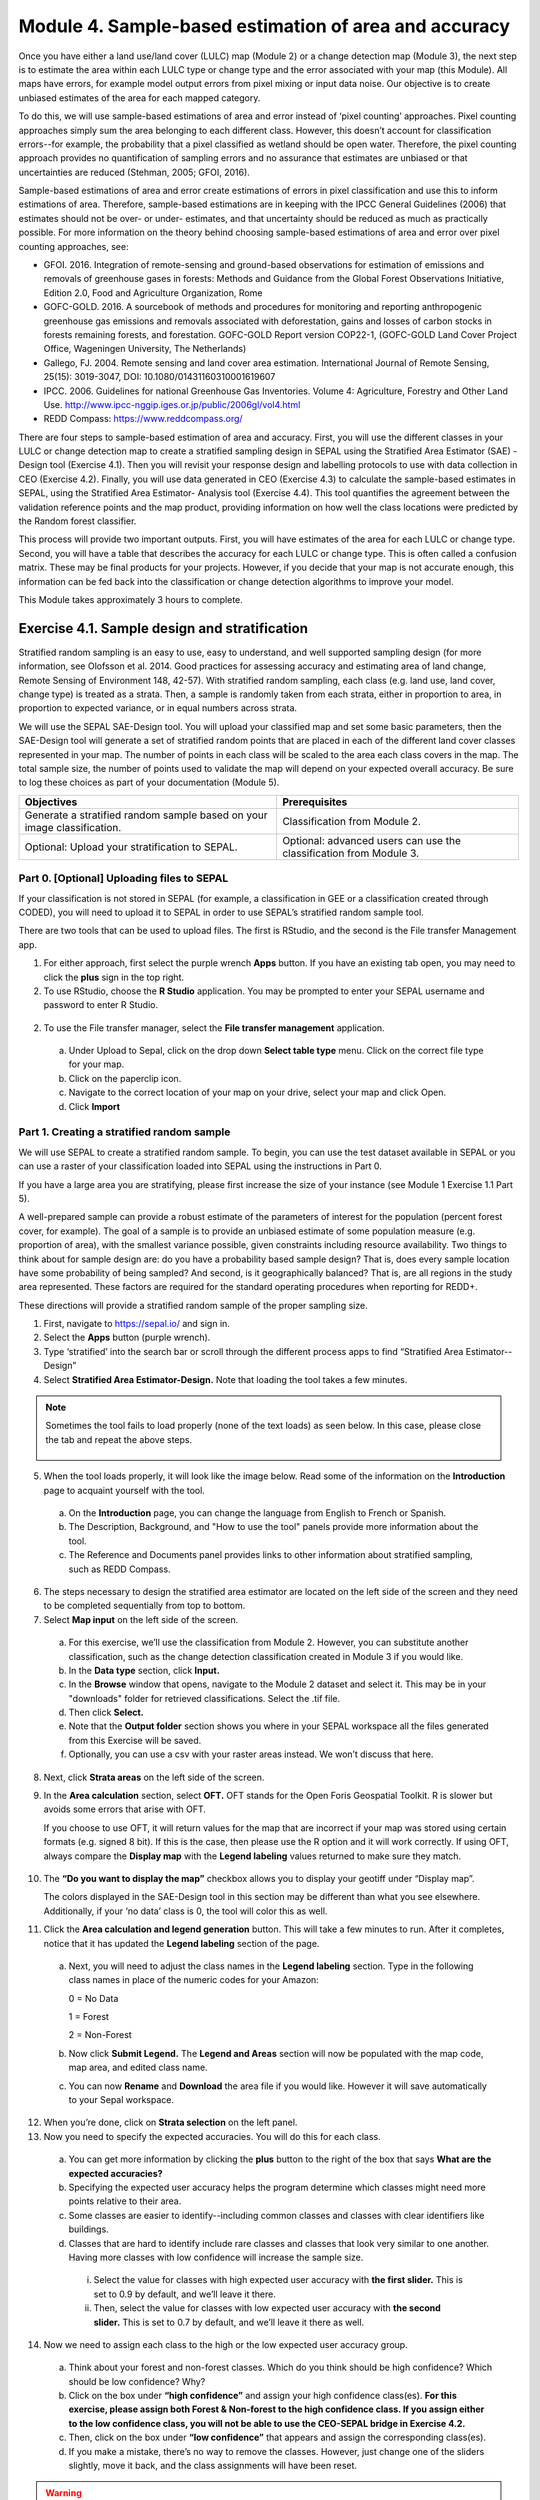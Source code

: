 =======================================================
Module 4. Sample-based estimation of area and accuracy
=======================================================

Once you have either a land use/land cover (LULC) map (Module 2) or a change detection map (Module 3), the next step is to estimate the area within each LULC type or change type and the error associated with your map (this Module). All maps have errors, for example model output errors from pixel mixing or input data noise. Our objective is to create unbiased estimates of the area for each mapped category.

To do this, we will use sample-based estimations of area and error instead of ‘pixel counting’ approaches. Pixel counting approaches simply sum the area belonging to each different class. However, this doesn’t account for classification errors--for example, the probability that a pixel classified as wetland should be open water. Therefore, the pixel counting approach provides no quantification of sampling errors and no assurance that estimates are unbiased or that uncertainties are reduced (Stehman, 2005; GFOI, 2016).

Sample-based estimations of area and error create estimations of errors in pixel classification and use this to inform estimations of area. Therefore, sample-based estimations are in keeping with the IPCC General Guidelines (2006) that estimates should not be over- or under- estimates, and that uncertainty should be reduced as much as practically possible. For more information on the theory behind choosing sample-based estimations of area and error over pixel counting approaches, see:

* GFOI. 2016. Integration of remote-sensing and ground-based observations for estimation of emissions and removals of greenhouse gases in forests: Methods and Guidance from the Global Forest Observations Initiative, Edition 2.0, Food and Agriculture Organization, Rome
* GOFC-GOLD. 2016. A sourcebook of methods and procedures for monitoring and reporting anthropogenic greenhouse gas emissions and removals associated with deforestation, gains and losses of carbon stocks in forests remaining forests, and forestation. GOFC-GOLD Report version COP22-1, (GOFC-GOLD Land Cover Project Office, Wageningen University, The Netherlands)
* Gallego, FJ. 2004. Remote sensing and land cover area estimation. International Journal of Remote Sensing, 25(15): 3019-3047, DOI: 10.1080/01431160310001619607
* IPCC. 2006. Guidelines for national Greenhouse Gas Inventories. Volume 4: Agriculture, Forestry and Other Land Use. http://www.ipcc-nggip.iges.or.jp/public/2006gl/vol4.html
* REDD Compass: https://www.reddcompass.org/

There are four steps to sample-based estimation of area and accuracy. First, you will use the different classes in your LULC or change detection map to create a stratified sampling design in SEPAL using the Stratified Area Estimator (SAE) - Design tool (Exercise 4.1). Then you will revisit your response design and labelling protocols to use with data collection in CEO (Exercise 4.2). Finally, you will use data generated in CEO (Exercise 4.3) to calculate the sample-based estimates in SEPAL, using the Stratified Area Estimator- Analysis tool (Exercise 4.4). This tool quantifies the agreement between the validation reference points and the map product, providing information on how well the class locations were predicted by the Random forest classifier.

This process will provide two important outputs. First, you will have estimates of the area for each LULC or change type. Second, you will have a table that describes the accuracy for each LULC or change type. This is often called a confusion matrix. These may be final products for your projects. However, if you decide that your map is not accurate enough, this information can be fed back into the classification or change detection algorithms to improve your model.

This Module takes approximately 3 hours to complete.

-----------------------------------------------
Exercise 4.1. Sample design and stratification
-----------------------------------------------

Stratified random sampling is an easy to use, easy to understand, and well supported sampling design (for more information, see Olofsson et al. 2014. Good practices for assessing accuracy and estimating area of land change, Remote Sensing of Environment 148, 42-57). With stratified random sampling, each class (e.g. land use, land cover, change type) is treated as a strata. Then, a sample is randomly taken from each strata, either in proportion to area, in proportion to expected variance, or in equal numbers across strata.

We will use the SEPAL SAE-Design tool. You will upload your classified map and set some basic parameters, then the SAE-Design tool will generate a set of stratified random points that are placed in each of the different land cover classes represented in your map. The number of points in each class will be scaled to the area each class covers in the map. The total sample size, the number of points used to validate the map will depend on your expected overall accuracy. Be sure to log these choices as part of your documentation (Module 5).

+-------------------------------------+-----------------------------------+
| Objectives                          | Prerequisites                     |
+=====================================+===================================+
| Generate a stratified random sample |                                   |
| based on your image classification. | Classification from Module 2.     |
+-------------------------------------+-----------------------------------+
| Optional: Upload your               | Optional: advanced users can use  |
| stratification to SEPAL.            | the classification from Module 3. |
+-------------------------------------+-----------------------------------+

Part 0. [Optional] Uploading files to SEPAL
--------------------------------------------

If your classification is not stored in SEPAL (for example, a classification in GEE or a classification created through CODED), you will need to upload it to SEPAL in order to use SEPAL’s stratified random sample tool.

There are two tools that can be used to upload files. The first is RStudio, and the second is the File transfer Management app.

1. For either approach, first select the purple wrench **Apps** button. If you have an existing tab open, you may need to click the **plus** sign in the top right.
2. To use RStudio, choose the **R Studio** application. You may be prompted to enter your SEPAL username and password to enter R Studio.

.. figure:: images/apps_rstudio.png
   :alt: The apps screen, with RStudio shown.
   :align: center



  a. This will open an instance of RStudio, an IDE for the R programming language.
  b. You should see a ‘Files’ tab in the lower right window.

     If not, you may need to adjust the window layout. To do this, move your mouse to the right-hand side of the window where a four-way arrow will appear. Click and drag your mouse to the left to reveal the right pane.

  c. Click the **Upload** button that is located in the lower right side of the R Studio interface (see below).

.. figure:: images/rstudio_interface.png
   :alt: The RStudio interface in SEPAL.
   :align: center



  d. In the **Upload Files** window, click **Choose File.**
  e. Navigate to the correct location on your drive, select your map and click Open.
  f. Once you’ve selected this file, click **OK** to complete the upload (see below).
  g. You will see your file appear in the list of files in the lower right-hand pane.
  h. You may now close the RStudio instance by clicking the tab’s **x.**

2. To use the File transfer manager, select the **File transfer management** application.

  a. Under Upload to Sepal, click on the drop down **Select table type** menu. Click on the correct file type for your map.
  b. Click on the paperclip icon.
  c. Navigate to the correct location of your map on your drive, select your map and click Open.
  d. Click **Import**


Part 1. Creating a stratified random sample
--------------------------------------------

We will use SEPAL to create a stratified random sample. To begin, you can use the test dataset available in SEPAL or you can use a raster of your classification loaded into SEPAL using the instructions in Part 0.

If you have a large area you are stratifying, please first increase the size of your instance (see Module 1 Exercise 1.1 Part 5).

A well-prepared sample can provide a robust estimate of the parameters of interest for the population (percent forest cover, for example). The goal of a sample is to provide an unbiased estimate of some population measure (e.g. proportion of area), with the smallest variance possible, given constraints including resource availability. Two things to think about for sample design are: do you have a probability based sample design? That is, does every sample location have some probability of being sampled? And second, is it geographically balanced? That is, are all regions in the study area represented. These factors are required for the standard operating procedures when reporting for REDD+.

These directions will provide a stratified random sample of the proper sampling size.

1. First, navigate to https://sepal.io/ and sign in.
2. Select the **Apps** button (purple wrench).
3. Type ‘stratified’ into the search bar or scroll through the different process apps to find “Stratified Area Estimator--Design”
4. Select **Stratified Area Estimator-Design.** Note that loading the tool takes a few minutes.

.. figure:: images/stratified_area_estimator_design.png
   :alt: Stratified Area Estimator-Design tool.
   :align: center



.. note::
   Sometimes the tool fails to load properly (none of the text loads) as seen below. In this case, please close the tab and repeat the above steps.

   .. figure:: images/fail_stratified_estimator_tool.png
      :alt: Failure of the stratified area estimator tool.
      :align: center



5. When the tool loads properly, it will look like the image below. Read some of the information on the **Introduction** page to acquaint yourself with the tool.

  a. On the **Introduction** page, you can change the language from English to French or Spanish.
  b. The Description, Background, and "How to use the tool" panels provide more information about the tool.
  c. The Reference and Documents panel provides links to other information about stratified sampling, such as REDD Compass.

.. figure:: images/stratified_estimator_interface.png
   :alt: The stratified estimator interface.
   :align: center



6. The steps necessary to design the stratified area estimator are located on the left side of the screen and they need to be completed sequentially from top to bottom.
7. Select **Map input** on the left side of the screen.

  a. For this exercise, we’ll use the classification from Module 2. However, you can substitute another classification, such as the change detection classification created in Module 3 if you would like.
  b. In the **Data type** section, click **Input.**
  c. In the **Browse** window that opens, navigate to the Module 2 dataset and select it. This may be in your "downloads" folder for retrieved classifications. Select the .tif file.
  d. Then click **Select.**
  e. Note that the **Output folder** section shows you where in your SEPAL workspace all the files generated from this Exercise will be saved.
  f. Optionally, you can use a csv with your raster areas instead. We won’t discuss that here.

8. Next, click **Strata areas** on the left side of the screen.
9. In the **Area calculation** section, select **OFT.** OFT stands for the Open Foris Geospatial Toolkit. R is slower but avoids some errors that arise with OFT.

   If you choose to use OFT, it will return values for the map that are incorrect if your map was stored using certain formats (e.g. signed 8 bit). If this is the case, then please use the R option and it will work correctly. If using OFT, always compare the **Display map** with the **Legend labeling** values returned to make sure they match.

.. figure:: images/stratified_estimator_map_legend.png
   :alt: Stratified estimator tool showing the display map and legend and areas filled out.
   :align: center



10. The **“Do you want to display the map”** checkbox allows you to display your geotiff under “Display map”.

    The colors displayed in the SAE-Design tool in this section may be different than what you see elsewhere. Additionally, if your ‘no data’ class is 0, the tool will color this as well.

11. Click the **Area calculation and legend generation** button. This will take a few minutes to run. After it completes, notice that it has updated the **Legend labeling** section of the page.

  a. Next, you will need to adjust the class names in the **Legend labeling** section. Type in the following class names in place of the numeric codes for your Amazon:

     0 = No Data

     1 = Forest

     2 = Non-Forest

  b. Now click **Submit Legend.** The **Legend and Areas** section will now be populated with the map code, map area, and edited class name.
  c. You can now **Rename** and **Download** the area file if you would like. However it will save automatically to your Sepal workspace.

12. When you’re done, click on **Strata selection** on the left panel.
13. Now you need to specify the expected accuracies. You will do this for each class.

  a. You can get more information by clicking the **plus** button to the right of the box that says **What are the expected accuracies?**
  b. Specifying the expected user accuracy helps the program determine which classes might need more points relative to their area.
  c. Some classes are easier to identify--including common classes and classes with clear identifiers like buildings.
  d. Classes that are hard to identify include rare classes and classes that look very similar to one another. Having more classes with low confidence will increase the sample size.

    i. Select the value for classes with high expected user accuracy with **the first slider.** This is set to 0.9 by default, and we’ll leave it there.
    ii. Then, select the value for classes with low expected user accuracy with **the second slider.** This is set to 0.7 by default, and we’ll leave it there as well.

14. Now we need to assign each class to the high or the low expected user accuracy group.

  a. Think about your forest and non-forest classes. Which do you think should be high confidence? Which should be low confidence? Why?
  b. Click on the box under **“high confidence”** and assign your high confidence class(es). **For this exercise, please assign both Forest & Non-forest to the high confidence class. If you assign either to the low confidence class, you will not be able to use the CEO-SEPAL bridge in Exercise 4.2.**
  c. Then, click on the box under **“low confidence”** that appears and assign the corresponding class(es).
  d. If you make a mistake, there’s no way to remove the classes. However, just change one of the sliders slightly, move it back, and the class assignments will have been reset.

.. warning::
   DO NOT assign your No Data class to either high or low confidence.

.. figure:: images/high_low_expected_user_accuracy.png
   :alt: High and low expected user accuracy.
   :align: center



15. When you’re satisfied, click on **Sampling Size** on the left panel.

  a. Now we will calculate the required sample size for each strata.
  b. You can click on the “+” button to get more information.
  c. First we need to set the **standard error of the expected overall accuracy.** It is 0.01 by default, however for this exercise we will set it to 0.05.

    i. This value affects the number of samples placed in each map class. The lower the value, the more points there are in the sample design. Test this by changing the error from 0.05 to 0.01, and then change it back to point 0.05.
    ii. Note that you can adjust this incrementally with the up/down arrows on the right side of the parameter.

  d. Then determine the **minimum sample size per strata.** By default it is 100. For the purposes of this test we will set it to 20, **but in practice this should be higher.**
  e. You can also check the “Do you want to modify the sampling size” box.
  f. If you would like, you can edit the name of the file & download a csv with the sample design. The file contains the table shown above with some additional calculations. However, SEPAL will automatically save this file.

.. figure:: images/stratified_estimator_sampling.png
   :alt: The stratified estimator sampling size and distribution of samples screen.
   :align: center



16. When you’re ready, click on **Sample allocation** to the left.

  a. The final step will select the random points to sample.
  b. Select **Generate sampling points** and wait until the progress bar in the bottom right finishes. Depending on your map, this may take multiple minutes. A map will pop up showing the sample points. You can pan around or zoom in/out within the sample points map.

    i. The resulting **distribution of samples** should look similar to the below image. These values will vary depending on your map and the standard error of expected overall accuracy you set.
    ii. Sometimes this step fails, no download button will appear, and you will need to refresh the page and restart the process.

.. figure:: images/stratified_estimator_map.png
   :alt: The stratified estimator tool's sample allocation screen.
   :align: center



17. Now fill out the four fields to the right.

  a. You can add additional data by specifying which country the map is in. Here, Leave the **Choose your country name…** section blank.
  b. Specify the **number of operators,** or people who will be doing the classification. Here, leave it set to 1. For CEO, this might be the number of users you think your project will have.
  c. The **size of the interpretation box** depends on your data and corresponds to CEO’s sample plot. This value should be set to the spatial resolution of the imagery you classified (Landsat= 30 meters). Here, leave it at 30 m.

   When should you use CEO, and when should you use the CEO-SEPAL bridge? In general, **the CEO-SEPAL bridge should only be used for fairly simple use cases.** More specifically, CEO-SEPAL is a great option when you have only high-confidence categories, have a relatively small number of points, when you will collect the data yourself, and when the built in questions about your data points suffice. For other situations, you will want to create a CEO project. Creating a CEO project through the collect.earth website is a better option when you have low-confidence categories, a larger number of points in your sample, when you want to use specific validation imagery, when multiple people will collect data and you need to track who is collecting data, and when you need more complex or custom questions about your data points.

.. CEO-SEPAL does not ask about low confidence categories--this is a problem for creating an error matrix if you have low-confidence categories. I think this was fixed

18. If you would like to create a project via CEO, click on **Download as tabular data (.csv)** and follow the steps in Part 2 below. After following the directions in Part 2, you will proceed to Exercise 4.2. We highly recommend using this approach, and we will demonstrate it in this manual.
19. To create a project via the CEO-SEPAL bridge, click on **Create CEO project.**

  a. This will create a CEO project via the CEO-SEPAL bridge.
  b. This process will take a few minutes and you should see text and completion bars in the lower right as calculations happen.
  c. Copy-paste the link into your browser window when it appears.
  d. **Be sure to save this link somewhere so you can reference it later.**

.. note::
   You MUST be logged out of CEO for this pathway to work.

.. figure:: images/ceo_project_sepal.png
   :alt: Creating a CEO project through SEPAL.
   :align: center



20. When the project has been created, you can skip down to Exercise 4.2.
21. You can download a .shp file to examine your points in QGIS, ArcGIS, or another GIS program. You can also create a CEO project using a .shp file, however that is outside of the scope of this manual. Directions can be found in the Institutional manual found here: https://collect.earth/support.


You can view a demonstration of creating this stratification on `YouTube <https://www.youtube.com/watch?v=mbskeQNjj7A>`_.

.. raw:: html

   <iframe width="600" height="280" src="https://www.youtube.com/embed/mbskeQNjj7A" title="YouTube video player" frameborder="0" allow="accelerometer; autoplay; clipboard-write; encrypted-media; gyroscope; picture-in-picture" allowfullscreen></iframe>


Part 2. Creating a CEO project via CSV
----------------------------------------

For projects with large sample sizes, where you want to have multiple people collecting validation data, or where you want to use specific validation imagery, you will want to create a project through CEO rather than through the CEO-SEPAL bridge. Note that the TOTAL number of plots you want to sample using a .csv must be 50,000 or less. If you have more plots, break it into multiple projects.

1. Make sure you have downloaded the .csv of your stratified random sample plots (Part 1).
2. Open your downloaded .csv file in Excel or the spreadsheet program of your choice.
3. First, make sure that your data doesn’t contain a strata of ‘no data’. This can occur if your classification isn’t a perfect rectangle, as seen in this example of Nepal (the red circles are samples that the tool created in the ‘no data’ area). **If you have ‘no data’ rows, return to the SEPAL stratified estimator, and be sure to not include your no data class in the strata selection step.**

.. figure:: images/example_data_sepal_classification.png
   :alt: Example data from the SEPAL classification.
   :align: center



4. Right now, your stratification is grouped by land cover type (**map_class** column). To reduce the human tendency to use the order of the plots to help identify them (i.e. knowing the first 100 plots were classified forest, so being more likely to verify them as forest instead of determining if that is correct) we suggest first randomizing the order of the rows. This is optional.

   To do this, click the **Sort & Filter** button in Excel

.. figure:: images/sort_filter_excel.png
   :alt: Using the Sort and Filter features in Excel.
   :align: center



5. Next, Sort on the ‘id’ field by value, either smallest to largest or largest to smallest.

.. figure:: images/custom_filter_excel.png
   :alt: A custom sort in Excel.
   :width: 450
   :align: center



6. Now we need to add the correct columns for CEO. Remember that Latitude is the Y axis and longitude is the X axis. For CEO, the first three columns must be in the following order: longitude, latitude, plotid. The spelling and order matter. If they are wrong CEO will not work correctly.

  a. Rename ‘id’ to PLOTID. You can also add a new PLOTID field by creating a new column labeled PLOTID, and fill it with values 1-(number of rows).
  b. Rename the ‘XCoordinate’ column to ‘LONG’ or ‘LONGITUDE’.
  c. Rename the ‘YCoordinate’ column to ‘LAT’ or ‘LATITUDE’.
  d. Reorder the columns in Excel so that LAT, LONG, PLOTID are the first three columns, in that order.

7. Save your updated .csv, making sure you save it as a .csv and not as an .xlsx file.

   You can view an example of preparing the .csv for CEO on `You Tube <https://www.youtube.com/watch?v=6xBjc8wYSNw>`_.
8. Navigate to https://collect.earth.

  a. Creating a project in CEO requires you to be the administrator of an institution.
  b. Login to your CEO account. If you’re already the administrator of an institution, navigate to your institution’s landing page by typing in the institution’s name and then clicking on the Visit button.
  c. If you’re not an admin, go ahead and create a new institution.
  d. Click on create new institution from the homepage, then fill out the form & click create institution.

9. When you’re on the institution’s page, click on the “Create New Project” button.
10. This will go to the Create Project interface. We’ll now talk about what each of the sections in the wizard does. For more information, please see the Institutional Manual available on the CEO Support page https://collect.earth/support.

  a. **TEMPLATE:** This section is used to copy all the information—including project info, area, and sampling design—from an existing published project to a new project.

    i. This is useful if you have an existing project you want to duplicate for another year or location, or if you’re iterating through project design. You can use a published or closed project from your institution or another institutions’ public project.
    ii. The project id is found in the URL when you’re on the data collection page for the project.

  b. Enter the project’s **Name** and **Description.**

    i. The **Name** should be short and will be displayed on the Home page as well as the project’s Data Collection page.
    ii. You should keep the **Description** short but informative.
    iii. The **Privacy Level** radio button changes who can view your project, contribute to data collection, and whether admins from your institution or others creating new projects can use your project as a template.
    iv. Click on any **Project Options** you would like.

  c. **Imagery Selection** allows you to select any of the public or your institutional imagery. The default public imagery includes MapBox and Planet NICFI data.

  d. **AOI:** Under **Plot design**, The project area of interest (AOI) determines where sample plots will be drawn from for your project. This is the first step in specifying a sampling design for your project. There are two main approaches for specifying an AOI and sampling design.

    i. First, using CEO’s built in system.
    ii. Second, creating a sample in another program and importing it into CEO. **This is what we have done.**

  e. **Sample Plot Design:** Here, click the radio button next to .csv.

    i. Click on **Upload,** and upload the .csv of your stratified random sample. Note that the number of plots you want to sample must be 5000 or less.
    ii. Select if you would like round or square plots, and specify the size. For example, you might specify square plots of 30m width in order to match Landsat grid size.

  f. **Sample Point Design:** Under the Sample Design header is really determining the sample point design within each sample plot.

    i. You can choose Random or Gridded, and how many samples per plot or the sample resolution respectively. You can also choose to have one central point.
    ii. Using *CEO's built in system*, the maximum number of sample points per plot is 200. The maximum total number of sample points for the project across all plots is 50,000.

  g. **Survey Design:** This is where you design the questions that your data collectors/photo interpreters will answer for each of your survey plots. Each question creates a column of data. This raw data facilitates calculating key metrics and indicators and contributes to fulfilling your project goals.

    i. **Survey Cards** are the basic unit of organization. Each survey card creates a page of questions on the Data Collection interface. You can preview your survey questions in the right hand pane.
    ii. The basic workflow is: Create new top-level question (new survey card) THEN populate answers THEN create any child questions & answers THEN move to next top-level question (new survey card) & repeat until all questions have been asked.
    iii. You can ask multiple types of questions (including the button—text questions from the Simple interface). You can also add survey rules in the Survey Rules Design panel.
    iv. Broadly, there are four question types and three data types. They are combined into 10 different component types.
    v. The four question types are:

      * Button: This creates clickable buttons, allowing users to select one out of many answers for each sample point.
      * Input: Allows users to enter answers in the box provided. The answer text provided by the project creator becomes the default answer.
      * Radiobutton: This creates radiobuttons, allowing users to select one out of many answers for each sample point.
      * Dropdown: Allows users to select from a list of answers.

    vi. The three data types allowed are:

      * Boolean: Use this when you have two options for a question (yes/no).
      * Text: Use this when you have multiple options which are text strings. They may include letters, numbers, or symbols.
      * Number: Use this when you have multiple options that are numbers, which do not contain letters or symbols.

    vii. First, type in your question in the New question box, such as “Is this forest or non-forest?"
    viii. Then click add survey question.
    ix. A new survey card (Survey Card Number 1) will pop up with your question in it.
    x. You can now add answers.
    xi. Create one answer for each of your land use types. Here we will use 1 and 2 to match our “Forest” and “Non-forest” in our classification. Be sure to include all your land use types.
    xii. Note that the Stratified Area Estimator--Analysis only accepts numeric values for the land use types. If you would like to use human-readable text values (e.g. Forest instead of 1), **you MUST follow the directions in Exercise 4.3 Part 2.**
    xiii. You can add additional survey questions if you’d like to experiment. An example of two survey cards is shown below.

.. figure:: images/example_survey_card.png
   :alt: An example survey card setup
   :width: 450
   :align: center



11. When you’re done, click Create Project.

  a. If you’re successful, you’ll see the review project pane.
  b. The Project AOI will now show the location of a subset of your plots (a maximum number can be displayed).

12. Not shown are the Plot Review and Sample Design, which show a summary of the choices you made or the .csv and .shp files you uploaded. Survey Review shows all the Survey Cards you created, along with the corresponding Component Type, Rules, and Answers.
13. At this point, your project has been created, but it hasn’t been published so that other users can see it.

    There is also review project functionality. As an administrator, you review your unpublished project and make suggestions to the questions etc. before it is published for data collection.

14. You can either click [Publish Project] or [Configure Geo-Dash]. The option to Configure Geo-Dash will be available after you publish your project, as well.

  a. For now, let’s click on Configure Geo-Dash.
  b. A new window or tab will open and you’ll now see the blank Geo-Dash configuration page.
  c. Geo-Dash is a dashboard that opens in a second window when users begin to analyze sample plots. Geo-Dash provides users with additional information to help them interpret the imagery and better classify sample points and plots. The Geo-Dash tab can be customized to show information such as NDVI time series, forest degradation tools, additional imagery, and digital elevation data.
  d. If you click on Geo-Dash Help, You’ll access information about all of the Geo-Dash widgets. This information is also in the CEO user manual.
  e. Add any widgets that you would like for your project. For example, add a NDVI widget following these steps:

    i. Click on Add Widget, then select the Image Collection type.
    ii. Select your basemap imagery.
    iii. Now you’ll see the data dropdown menu. Select NDVI in this menu.
    iv. Now you’ll see the Title--give your widget a title that describes the data.
    v. Select the date range using the calendar widgets or by typing it in. Be sure to include 2015-2020.
    vi. When you’re done, click Create.

  f. You can now move the widget by clicking and dragging from the center and resize it by clicking and dragging the lower right-hand corner.
  g. When you’re done adding widgets, close the Geo-Dash window.

15. On the project review page, click publish project.

  a. Collect earth will ask you to confirm, click OK.
  b. You can now visit your project from your institution’s page and start collecting data!

More detailed instructions, including descriptions of many useful options, can be found in the manuals for CEO: https://collect.earth/support.

You can view a demonstration of creating a CEO project using a .csv on `YouTube <https://www.youtube.com/watch?v=j8eTVqkEcDI>`_.

.. raw:: html

   <iframe width="600" height="280" src="https://www.youtube.com/embed/j8eTVqkEcDI" title="YouTube video player" frameborder="0" allow="accelerometer; autoplay; clipboard-write; encrypted-media; gyroscope; picture-in-picture" allowfullscreen></iframe>

**Congratulations! You have created a stratified random sampling design for your map and a project (CEO or CEO-SEPAL) to collect reference data.**

----------------------------------------------------------------------
Exercise 4.2. Data collection with data quality management approaches
----------------------------------------------------------------------

Once you have created a stratified random sample, you will use CEO (or optionally the CEO-SEPAL tool) to visually interpret the land cover at the sample locations using a suitable source of reference data, often remote sensing data. These visual interpretations will then inform the area and error estimation (Exercise 4.3). However, to ensure accurate human interpretation of land cover, you will need to adopt data quality management approaches. Thus in this exercise, you will check your classification design (Part 1), plan your data collection (Part 2), collect your data (Part 3) and set up quality management (Parts 4 & 5).

The reason for this focus on data quality is simple: area and error estimates are based on the human interpreter’s labelling of the sample; therefore, it is important that the labels are correct. Some recommend that three interpreters examine each unit independently, while other projects just have a subsample of the data points cross checked by another interpreter. In parts 4 & 5, you will consider this and design a quality assurance plan that meets the needs and budgets of your specific mapping projects and management needs.

Much of this information is based on Standard Operating Procedures developed by Till Neeff at FAO for global application. Working these exercises will help you abide by these guidelines and meet these standards of quality for the data collected.

+---------------------------------------+-------------------------------------+
| Objectives                            | Prerequisites                       |
+=======================================+=====================================+
| Understand how to set up a successful | Stratified random sample based on   |
| verification project.                 | your image classification from      |
|                                       | Exercise 4.1.                       |
+---------------------------------------+-------------------------------------+
| Collect land cover verification data  | CEO-SEPAL project initiated         |
| about each of your sample points.     | in Exercise 4.1.                    |
+---------------------------------------+-------------------------------------+
| Create quality management protocols   |                                     |
| for your verification project.        |                                     |
+---------------------------------------+-------------------------------------+


Part 1. Specify a classification scheme
----------------------------------------

“Classification scheme” is the name used to describe the land cover / land use classes adopted. It should cover all the possible classes that occur in interest. Just as when you are creating training data for your classification, you will need to have a response design with consistent labelling protocols when collecting data for your area and error estimates.

If you have already created a response design in Module 2, you should use that.

If you have not created a response design for the classification you are now evaluating, please refer to Exercise 2.1 to create a classification scheme. Note that if your classification was trained using training points that differ substantially from your classification scheme, you may need to collect new training data and re-run your classification.

As a reminder, our classification used to classify our Forest/Non-forest land cover map was as follows:

.. figure:: images/classification_scheme.png
   :alt: The classification tree.
   :width: 450
   :align: center



We defined Forest as an area with over 70% tree cover. We defined Non-forest as areas with less than 70% tree cover. This captured land covers including urban areas, water, and agricultural fields.

Part 2. Planning data collection
---------------------------------

Now that we have the framework for the procedure for data collection with quality in mind we can work through what it would be like setting up the process for a team. Data collection efforts require planning, particularly for large efforts with many interpreters involved. We will discuss these planning aspects here.

In this part, you will assume the role of a coordinator and an interpreter for a small team working to validate the land cover classification from Module 2. A coordinator is responsible for organizing the team and tracking compliance information. An interpreter is responsible for collecting data.

**Identify the reference data sources.**

Ideally, you would have plots revisited in the field. However, this is rarely attainable given limited resources. An alternative is to collect reference observations through careful examination of the sample units using high resolution satellite data, or moderate resolution if high resolution is not available. The more data you have at your disposal the better.

If you have no additional data, you can use remote sensing data, such as Landsat data, for collecting reference observations, as long as the process to collect the reference data is more accurate than the process used to create the map being evaluated. Careful manual examination can be regarded as being a more accurate process than automated classification.

Consider what additional data you might be able to include in your verification. Do you have access to satellite data at a finer resolution than Landsat? Could you incorporate additional datasets such as stump data or on the ground verifications? You might try searching databases, such as https://developers.google.com/earth-engine/datasets/.

In CEO, these are the additional data sources that you have added to your CEO project. The CEO-SEPAL bridge uses only the default imagery, which is currently Mapbox Satellite.

Compile a list of your data sources and review it with your interpreters. Recording this information is important for documentation (see Module 5).

.. figure:: images/data_source_recording.png
   :alt: A data source recording document.
   :align: center



**Determine level of effort.**

1. Estimate the necessary level of effort for the data collection using the following formula:

   Minutes to interpret 1 sample unit * number of sample units = required level of effort for data collection

2. If information is available from previous inventories, use that experience to set the value on the time required for assessing sample units from previous experience using the same response design. Otherwise, carry out a test.
3. For this exercise, consider how long it took you to create your training data in Module 2 and use the formula above to estimate how long it will take to classify all your samples.

**Identify data collection participants.**

1. As coordinator, you will identify the persons who may be involved in the data collection. You should set up minimum qualifications for participating in the data collection, such as familiarity with the landscape, previous experience, etc.

  a. What qualifications do you think are important?
  b. What qualifications are essential, and which would be nice to have?
  c. How can you build capacity within your organization for data collection?

2. As coordinator, you will record names and contact information of all the participants in the data collection and training.

  a. Here’s a template:

+------+-----------------------------------+------------------+--------------------------+
| Name | Contact                           | Institution      | Role for data collection |
+======+===================================+==================+==========================+
| Name | Email address and/or phone number | Institution name | Coordinator              |
+------+-----------------------------------+------------------+--------------------------+
| Name | Email address and/or phone number | Institution name | Trainer                  |
+------+-----------------------------------+------------------+--------------------------+
| Name | Email address and/or phone number | Institution name | Sample interpretation    |
+------+-----------------------------------+------------------+--------------------------+
| Name | Email address and/or phone number | Institution name | Sample interpretation    |
+------+-----------------------------------+------------------+--------------------------+
| Name | Email address and/or phone number | Institution name | etc.                     |
+------+-----------------------------------+------------------+--------------------------+

  b. And a worked example:

+--------------+---------------------+---------------------------------+--------------------------+
| Name         | Contact             | Institution                     | Role for data collection |
+==============+=====================+=================================+==========================+
| Phạm Tuân    | example@example.org | Institute for Collecting Data   | Coordinator              |
+--------------+---------------------+---------------------------------+--------------------------+
| Sally Ride   | example@example.org | Training Specialists Institution| Trainer                  |
+--------------+---------------------+---------------------------------+--------------------------+
| Rodolfo Vela | example@example.org | Institute for Collecting Data   | Sample interpretation    |
+--------------+---------------------+---------------------------------+--------------------------+
| Yuri Gagarin | example@example.org | Institute for Collecting Data   | Sample interpretation    |
+--------------+---------------------+---------------------------------+--------------------------+


3. Based on this information, you will decide on the format and modality for the data collection and on a timeline.

  a. For example, the format of the data collection can be a mapathon set-up where a large group collects the data over a short amount of time or a smaller team that collects the data over long periods. The modality for the data collection concerns where the team collects the data, either in the same location or disparate locations eg. in a mapathon, the interpreters could be in the same room interpreting the data.
  b. If the data collection is set up in disparate locations, modes of communication should be specified to help improve the consistency in the data interpretation.
  c. Multiple re-measurements for all samples is another option.

4. The logistics manager (if different from the coordinator) will arrange logistics, including space for data collection, sufficient time for data collection, and salary arrangements.
5. With your fictional team (above) and your timeline laid out in the scenario, decide on the format and modality for the data collection and on a timeline.

  a. What other modalities of data collection can you think of?
  b. What are the pros and cons of these modalities?

**Organize training and calibration sessions.**

1. As a first step in the data collection, the coordinator and the trainer organize and prepare a training event for the interpreters who have confirmed their participation. The training should cover the following topics as a minimum:

  a. the response design and the interpretation key (detailing location specific examples from all the classes in the classification system with visualization from multiple data sources available),
  b. The software used for the data collection and how to ensure the data management and storage,
  c. The data sources available, and
  d. Quality management practices.

2. Knowing what you do now, consider a-d above and briefly fill in details for each topic in another document. Write this as if you were planning a training event before collecting verification data for your forest/non-forest classification. What other topics do you think should be in the training?

The trainer should then implement the training event following these basic principles:

1. Create an environment for active participation, where participants can share questions and opinions
2. encourage communication between the interpreters
3. record attendance of the interpreters, and
4. assess the capacity of the interpreters at the end of the training and record the results.
5. Thinking about the basic principles for a training (a-d above) briefly write out how you might achieve these goals.

   Following the training, the coordinator and the trainer should prepare a report summarizing:

  a. The training actions taken,
  b. The attendance (example below), and
  c. The results of the assessment of capacity.

This information should be documented as part of the decision making process for the verification (see Module 5).

+---------------+---------+---------+
| Name          | Day 1   | Day N   |
+===============+=========+=========+
| Interpreter 1 | present | present |
+---------------+---------+---------+
| Interpreter X | present | present |
+---------------+---------+---------+

**Distribute and assign sample units to interpreters.**

1. As coordinator, you will decide on a fraction of sample units to be assessed multiple times by all interpreters for cross-checking. Using approximately 2.5% of plots for cross checks is a good starting point. The samples that are duplicated should have a unique identification, and/or be recorded in some way.

   Note that we’ll discuss this aspect of quality management in Part 4, so don't worry about that at this time.

2. The coordinator should then allocate sample units to interpreters based on some system.

  a. Allocation modalities are the modalities by which sample units are allocated to each interpreter e.g. randomly, following experience in a specific area.
  b. What method might you prefer be used to allocate samples? Why?

3. The coordinator should use a standardized naming structure to distribute the samples to the interpreters.

  a. The coordinator should record the number of sample units, the interpreter assigned to assess those samples and the file location in a table like the one below.
  b. The naming structure can include metadata such as the date the samples are distributed, the name of the interpreter and the purpose of the data collection.
  c. Try preparing a document to distribute the sample units among interpreters like the table below:

+------------------------+------------------+--------------------------------------------+-----------------------------+
| Number of sample units | Interpreter name | File name                                  | File archive location       |
+========================+==================+============================================+=============================+
| X sample units         | Interpreter 1    | e.g. collection_data_date                  | Link to cloud storage or    |
|                        |                  | [year/month/day]                           | folder path to repository   |
|                        |                  | _versionnumber.csv                         |                             |
+------------------------+------------------+--------------------------------------------+-----------------------------+

In CEO, multiple interpreters can work on the same project at the same time. This makes it very easy to collect data collaboratively. When you later download the data, each interpreter's email address will be attached to the point they collected. If you use CEO-SEPAL, you cannot collect this information at the time of writing.

Part 3. Collecting data
------------------------

After training and sample allocation, it is time to collect data. This can occur in the CEO-SEPAL interface (for smaller projects) or via CEO for larger or multi-user projects. Here, we will demonstrate collecting data in CEO to ensure compliance with Standard Operating Procedures (SOP) and oversight requiring interpreter names be collected for the points they collect, however the directions are largely the same for the CEO-SEPAL bridge.  How to set up a CEO project is discussed in Exercise 4.1 Part 2. How to set up a CEO-SEPAL project is discussed at the end of Exercise 4.1 Part 1. More information can be found in the CEO manual located at https://collect.earth/support.

**Data collection by interpreters.**

In general, data collection should include the following steps:

1. When interpreting the samples, use an interpretation key as a guide for assessing different land use classes and transitions. When possible, consult other interpreters and the coordinator if there are any doubts about the image interpretation.
2. The coordinator collects the data from all interpreters at defined intervals (intervals can be defined by number of samples or by time intervals) to perform quality assurance procedures, including auxiliary data checks, cold checks and hot checks, as defined in the quality assurance section.
3. During the data collection, the coordinator organizes regular discussions and group assessment of samples with all the interpreters to ensure a mutual understanding of the interpretation techniques.
4. Take notes of challenges and limitations during the data collection as well as potential sources of bias during the data collection. If working as part of a team of collectors pass this information along to the coordinator.

**Data collection in CEO**

1. To collect data in CEO, navigate to the project you created in Exercise 4.1 Part 2. Your screen should look like this:

.. figure:: images/data_collection_CEO.png
   :alt: The data collection interface in CEO
   :align: center



2. Click **Go to first plot.** This will take you to your first plot.
3. Answer all of the questions for your first plot by clicking on the appropriate answers.

  a. If you created multiple questions, you can navigate between questions using the numbers above your question text.
  b. Scroll in and out with your mouse wheel (or press the +/- buttons) to view the landscape context and see your plots properly.
  c. Click on **Save** to save your answers and move on to the next plot.

.. figure:: images/data_collection_process.png
   :alt: The data collection process in CEO
   :align: center



4. Continue answering questions until you reach the last plot.
5. When you have finished answering all of the questions, navigate to your Institution’s page.
6. Your project name should now be green, indicating that all plots have been completed. If it is yellow, click on the project name and answer the remaining questions.

.. figure:: images/ceo_sepal_manual.png
   :alt: A partly completed project.
   :align: center



7. Click on the S next to the project.
8. This will download your project’s sample data. Save it to your hard drive.

You can view a demonstration of collecting data on CEO on `YouTube <https://www.youtube.com/watch?v=gMJP17Ue6lQ>`_.

.. raw:: html

   <iframe width="600" height="280" src="https://www.youtube.com/embed/gMJP17Ue6lQ" title="YouTube video player" frameborder="0" allow="accelerometer; autoplay; clipboard-write; encrypted-media; gyroscope; picture-in-picture" allowfullscreen></iframe>



**Data collection in CEO-SEPAL bridge**

1. For this example, navigate to the web address associated with your CEO-SEPAL bridge project. It should look something like this: https://collect.earth/collection?projectId=18301&tokenKey=b1216bbb-9395-41f8-bc02-f898c98465bf. You must be logged out of CEO for this link to work.
2. Click **Go to first plot**. This will take you to your first plot.
3. With the CEO-SEPAL bridge, there is only one question. It is “CLASS”, where you must assign the appropriate value to your point.

  a. The CEO-SEPAL bridge uses the names you typed in during the legend labelling stage of the Sample Design.
  b. Click on Save to save your answers and move on to the next plot.

4. Continue answering questions until you reach the last plot.

**Data assembly**

Data assembly is required ONLY when you have multiple data interpreters, each working on their own project. If you have used the CEO pathway above with multiple interpreters contributing to the same project, this step is not needed.

1. If you have multiple interpreters, after the data collection is completed the coordinator should create a consolidated database with all the collected sample data.

  a. The coordinator should check that all necessary metadata and sample information is archived and included in the final database.
  b. A description of the column names from the database should be archived with the database. A standardized naming structure is used for the compiled database and includes metadata in the folder and file name.

2. Each sample in the consolidated database notes the round of data collection. The database can be amended to include additional rounds of data collection. Multiple versions are recorded and explanations between versions are included in the documentation template.
3. In CEO, this is handled through the Institution’s Project interface.

**Congratulations, you have successfully completed the first steps to collecting data with quality management in mind. In the following parts we will discuss how to incorporate these quality practices in detail and techniques to control for potential errors.**

Part 4. Quality management and archiving - Quality Assurance
-------------------------------------------------------------

Quality assurance and control are fundamental in ensuring that your validation and resulting area estimates are as accurate as can be and are unbiased. This part will cover the steps of how to perform quality assurance.

For change detection maps, you will want to check for and exclude impossible transitions through logical checks. Make sure that the changes make sense. E.x. having a transition from Water <= 20% to Aquaculture may make sense, but a transition from Water <= 20% to Developed High Intensity would not.

Also be sure to document all impossible transitions. These should be included in your response design tree as well.

Conduct ongoing hot, cold and auxiliary data checks during data collection and conduct regular review meetings among all interpreters. We’ll go through each of these now.

* Auxiliary data checks: use an external data source, such as externally created maps, to compare to the sample unit classification. Discrepancies between the two datasets can be flagged for rechecking. Confirmed differences between the two datasets can be documented to showcase why sample-based area estimation may give different results than other data sources.

  * For example, the Copernicus Global Land Cover Layers: CGLS-LC100 collection 2, available via GEE, can be used as a comparison layer https://developers.google.com/earth-engine/datasets/catalog/COPERNICUS_Landcover_100m_Proba-V_Global.
  * Ask questions when comparing your map and auxiliary maps:

    * Where do you notice agreement between the two maps?
    * Where do you notice disagreement between the two maps?
    * What are some reasons you could attribute to the discrepancies between them?

* Cold checks: sample units that are randomly selected from the data produced by interpreters. The decisions made by the interpreters are reviewed by the coordinator or group of interpreters meeting together. If the error by the interpreter reflects a systematic error in their interpretation, it is discussed directly with the interpreter and the affected sample units are corrected.

  * Review the table below that was a result of a cold check you conducted on the plots analyzed by the interpreters.
  * Based on some of these answers, what can you conclude about the data?

    * What plots should likely be reviewed?
    * What other information could you gain from examining how the interpreters are performing?

* Cold checks can be created in CEO by creating multiple projects with the same sample plots. Multiple interpreters can each complete one of these projects, allowing for comparison.

+--------------+-----------------------+-----------------------+-----------------+
| Interpreter  | Plot 1 (Forest)       | Plot 2(Forest)        | Plot 3 (Water)  |
+==============+=======================+=======================+=================+
| Sally Ride   | Non Forest Vegetation | Non Forest Vegetation | Water           |
+--------------+-----------------------+-----------------------+-----------------+
| Rodolfo Vela | Forest                | Forest                | Built Up        |
+--------------+-----------------------+-----------------------+-----------------+
| Yuri Gagarin | Forest                | Forest                | Water           |
+--------------+-----------------------+-----------------------+-----------------+

* Hot checks: sample units that are flagged as low confidence. These marked sample units should be further reviewed by the coordinator or group of interpreters meeting together. Once reviewed, labels that are deemed to be incorrect on these sample units should be adjusted by the interpreter.

  * If you’re conducting this training with others, ask your colleagues about sample units that you’re unsure about.
  * Have your colleagues show you sample units that they are unsure about.
  * Discuss these sample units and make changes to the labels based on your discussion.

You must create a project using CEO to add additional questions about confidence level. If you create a project via the ceo-sepal interface, you will have only one question about land use/cover class.

Part 5. Quality management and archiving - Quality Control
-----------------------------------------------------------

Quality control refers to the quality of interpretation through cross-validation based on a set of samples that were assessed by two or more interpreters. See also the cold data check mentioned above. These checks can be conducted in CEO by creating multiple projects with the same sample plots. Multiple interpreters can each complete one of these projects, allowing for comparison.

1. Establish a reference interpretation for each of the cross-validation sample units.

  a. Choose a reference interpretation--this should be one of the interpreter’s class assignments.
  b. This reference interpretation will be the basis for establishing the performance of individual interpreters.

2. Calculate agreement for each interpreter based on the reference interpretation. For each pair of interpreters, create a confusion matrix and include it in your project documentation.

+------------------------+-------------------------+------------------------+------------------------+
|                        | Class 1 (reference)     | Class 2 (reference)    | Class k (reference)    |
+========================+=========================+========================+========================+
| Class 1 (interpreter)  | Counts of sample points |Counts of sample points |Counts of sample points |
+------------------------+-------------------------+------------------------+------------------------+
| Class 2 (interpreter)  | Counts of sample points |Counts of sample points |Counts of sample points |
+------------------------+-------------------------+------------------------+------------------------+
| Class k (interpreter)  | Counts of sample points |Counts of sample points |Counts of sample points |
+------------------------+-------------------------+------------------------+------------------------+

3. To work an example, pretend that you and another interpreter have both collected data on a set of sample units on this Amazon land cover classification. Here are the results:

+--------------+------------------------------+------------+
| Point number | Interpreter 1 (Interpreter)  | Reference  |
+==============+==============================+============+
| 1            | Forest                       | Forest     |
+--------------+------------------------------+------------+
| 2            | Forest                       | Forest     |
+--------------+------------------------------+------------+
| 3            | Forest                       | Non-forest |
+--------------+------------------------------+------------+
| 4            | Non-forest                   | Non-forest |
+--------------+------------------------------+------------+
| 5            | Non-forest                   | Forest     |
+--------------+------------------------------+------------+
| 6            | Forest                       | Forest     |
+--------------+------------------------------+------------+
| 7            | Non-forest                   | Non-forest |
+--------------+------------------------------+------------+
| 8            | Non-forest                   | Non-forest |
+--------------+------------------------------+------------+
| 9            | Non-forest                   | Forest     |
+--------------+------------------------------+------------+
| 10           | Forest                       | Forest     |
+--------------+------------------------------+------------+

4. Calculate the confusion matrix below:

+--------------------------+-------------------+------------------------+
|                          |Forest (reference) | Non-forest (reference) |
+==========================+===================+========================+
| Forest (interpreter)     |                   |                        |
+--------------------------+-------------------+------------------------+
| Non-forest (interpreter) |                   |                        |
+--------------------------+-------------------+------------------------+

5. Based on the confusion matrices, for each interpreter, overall agreement with the reference is to be calculated as follows:

   Agreement between interpreter and the majority = Sum of counts in all the diagonal cells / Sum of all counts

6. The overall agreement per interpreter can be reported as below:

+---------------+----------------------------------------------------------------+
| Interpreter   | Overall agreement                                              |
+===============+================================================================+
| Interpreter 1 | Sum of counts in all of the diagonal cells/ Sum of all counts  |
+---------------+----------------------------------------------------------------+
| Interpreter 2 | Sum of counts in all of the diagonal cells/ Sum of all counts  |
+---------------+----------------------------------------------------------------+
| Interpreter n | Sum of counts in all of the diagonal cells/ Sum of all counts  |
+---------------+----------------------------------------------------------------+


7. Using the table below, calculate the agreement between interpreters:

+------------------------+---------------------+---------------------+---------------------+
|                        | Class 1 (majority)  | Class 2 (majority)  | Class 3 (majority)  |
+========================+=====================+=====================+=====================+
| Class 1 (Sally Ride)   | 90                  | 8                   | 2                   |
+------------------------+---------------------+---------------------+---------------------+
| Class 2 (Sally Ride)   | 6                   | 84                  | 10                  |
+------------------------+---------------------+---------------------+---------------------+
| Class 3 (Sally Ride)   | 2                   | 6                   | 92                  |
+------------------------+---------------------+---------------------+---------------------+
| Class 1 (Rodolfo Vela) | 89                  | 9                   | 2                   |
+------------------------+---------------------+---------------------+---------------------+
| Class 2 (Rodolfo Vela) | 12                  | 88                  | 0                   |
+------------------------+---------------------+---------------------+---------------------+
| Class 3 (Rodolfo Vela) | 3                   | 0                   | 97                  |
+------------------------+---------------------+---------------------+---------------------+
| Class 1 (Yuri Gagarin) | 94                  | 6                   | 0                   |
+------------------------+---------------------+---------------------+---------------------+
| Class 2 (Yuri Gagarin) | 7                   | 86                  | 7                   |
+------------------------+---------------------+---------------------+---------------------+
| Class 3 (Yuri Gagarin) | 1                   | 4                   | 95                  |
+------------------------+---------------------+---------------------+---------------------+



+---------------+---------------------------------------------------------------+
| Interpreter   |  Overall agreement                                            |
+===============+===============================================================+
| Sally Ride    | Sum of counts in all of the diagonal cells/ Sum of all counts |
+---------------+---------------------------------------------------------------+
| Rodolfo Vela  | Sum of counts in all of the diagonal cells/ Sum of all counts |
+---------------+---------------------------------------------------------------+
| Yuri Gagarin  | Sum of counts in all of the diagonal cells/ Sum of all counts |
+---------------+---------------------------------------------------------------+

8. Per-class agreement amongst interpreters should be analyzed and reported as follows:

+---------------------+---------------------------+-----------------------------+------------------------------+---------+
|                     | All interpreters agreeing | One interpreter disagreeing | Two interpreters disagreeing | etc.    |
+=====================+===========================+=============================+==============================+=========+
| Class 1 (reference) | Percent                   | Percent                     | Percent                      | Percent |
+---------------------+---------------------------+-----------------------------+------------------------------+---------+
| Class 2 (reference) | Percent                   | Percent                     | Percent                      | Percent |
+---------------------+---------------------------+-----------------------------+------------------------------+---------+
| Class 3 (reference) | Percent                   | Percent                     | Percent                      | Percent |
+---------------------+---------------------------+-----------------------------+------------------------------+---------+
| Total               | Percent                   | Percent                     | Percent                      | Percent |
+---------------------+---------------------------+-----------------------------+------------------------------+---------+

For this example, consider the following case:

+--------------+---------------+---------------+---------------+------------+
| Point number | Interpreter 1 | Interpreter 2 | Interpreter 3 | Reference  |
+==============+===============+===============+===============+============+
| 1            | Forest        | Forest        | Forest        | Forest     |
+--------------+---------------+---------------+---------------+------------+
| 2            | Forest        | Forest        | Non-forest    | Forest     |
+--------------+---------------+---------------+---------------+------------+
| 3            | Forest        | Non-forest    | Non-forest    | Non-forest |
+--------------+---------------+---------------+---------------+------------+
| 4            | Non-forest    | Non-forest    | Non-forest    | Non-forest |
+--------------+---------------+---------------+---------------+------------+
| 5            | Non-forest    | Forest        | Forest        | Forest     |
+--------------+---------------+---------------+---------------+------------+
| 6            | Forest        | Forest        | Non-forest    | Forest     |
+--------------+---------------+---------------+---------------+------------+
| 7            | Non-forest    | Non-forest    | Non-forest    | Non-forest |
+--------------+---------------+---------------+---------------+------------+
| 8            | Non-forest    | Non-forest    | Non-forest    | Non-forest |
+--------------+---------------+---------------+---------------+------------+
| 9            | Non-forest    | Forest        | Non-forest    | Forest     |
+--------------+---------------+---------------+---------------+------------+
| 10           | Forest        | Forest        | Forest        | Forest     |
+--------------+---------------+---------------+---------------+------------+

Now calculate the per-class agreement. Note that percent should be calculated by #/10 points for this example.

+------------------------+------------------+-----------------+------------------+---------------------+
|                        | All interpreters | One interpreter | Two interpreters | Three interpreters  |
|                        | agreeing         | disagreeing     | disagreeing      | disagreeing         |
+========================+==================+=================+==================+=====================+
| Forest (reference)     | Percent          | Percent         | Percent          | Percent             |
+------------------------+------------------+-----------------+------------------+---------------------+
| Non-forest (reference) | Percent          | Percent         | Percent          | Percent             |
+------------------------+------------------+-----------------+------------------+---------------------+
| Total                  | Percent          | Percent         | Percent          | Percent             |
+------------------------+------------------+-----------------+------------------+---------------------+

**Congratulations! You now know how to assess important quality assurance metrics for your project.**

----------------------------------------------
Exercise 4.3. Area and uncertainty estimation
----------------------------------------------

The final step of calculating the sample-based estimates of error and area is taking the map areas (generated in Exercise 4.1), and your verification data points from our data collection (Exercise 4.2), conducted according to the response design rules (Exercise 4.1) and using statistics to output the final estimates of area and uncertainty.

In Part 1, we provide an optional description of error matrices, also called confusion matrices. This provides the underlying theory for using the SEPAL “Stratified estimator--Analysis” tool to conduct the area and uncertainty estimation. This tool quantifies the agreement between the validation reference points and the map product, providing information on how well the class locations were predicted.
Please note that you will need to upload your collected data from CEO to Sepal using the directions found in Part 0 of Exercise 4.1. If you used the CEO-SEPAL bridge, you must log out of CEO for the “Import CEO Project” link to work.

+-----------------------------------+-----------------------------------+
| Objectives                        | Prerequisites                     |
+===================================+===================================+
| Create area estimates for         | Completed verification data,      |
| your classification               | or reference data (Exercise 4.2)  |
+-----------------------------------+-----------------------------------+
| Create uncertainty/error          | Map areas generated by your       |
| estimates for your classification | sampling design (Exercise 4.1)    |
+-----------------------------------+-----------------------------------+

Part 1. [Optional] Understanding the error matrix
--------------------------------------------------

A common tool to quantify agreement is the error matrix (sometimes called a confusion matrix). The error matrix organizes the acquired sample data in a way that summarizes key results and aids the quantification of accuracy and area. This is a simple cross-tabulation that compares the (algorithm assigned) map category labels to the (human assigned) reference category labels (your validation classification). The count for each pairwise combination are included in the blue and yellow cells in the following example.

.. figure:: images/confusion_matrix_example.png
   :alt: A confusion matrix example.
   :align: center



* The main diagonal of the error matrix (blue cells) includes the count of the number of correct classifications.
* The off-diagonal elements (yellow cells) show map classification errors.
* The user’s accuracy can be quantified by dividing the number of correctly classified plots by the sum of the plots classified as the mapped class. For the forest class in the example above, this is 17 correctly identified points divided by 19 total forest plots. User’s accuracies for each class are shown in the orange cells. User’s accuracy is the complement of errors of commission (sites that are classified as forest in the map, but are not actually forest).
* The producer’s accuracy can be quantified by dividing the number of correctly classified plots by the sum of the plots classified as the mapped class in the validation reference sample. For the forest class in the example above, this is 17 correctly identified points divided by 20 samples that were classified as forest from the reference data. Producer’s accuracies for each class are shown in the pink cells. Producer’s accuracy is the complement of errors of omission (sites that are not classified as forest in the map that are actually forest).


For your own data, calculate an error matrix following the above guidelines:

.. figure:: images/example_error_matrix.png
   :alt: An example error matrix.
   :align: center



Here’s a completed example for a project using 4 classes:

.. figure:: images/example_error_matrix_4class.png
   :alt: Example error matrix for a 4 class project.
   :align: center



In this example, the user’s accuracy for Forest is 94.7%; so the error of commission is 5.3%. The user’s accuracy for water is 90%, which means the error of commission is 10%. What this means is that according to the reference data, the map creator mapped 5.3% of Forest land cover in the wrong class and 10% of water in the wrong class. The producer’s accuracy for Forest is 75%, meaning the error of omission is 25%. The producer’s accuracy for water is 90%, so the error of omission is 10%. This means that 25% of the forest reference samples were mapped in the wrong land cover class, while only 10% of water was mapped in the wrong class. Calculate the errors of omission and commission for Other and Cloud land cover classes.

Once the error matrix is created, the area estimation becomes straightforward. Essentially, we use the frequency of these errors of omission and commission for each map class to calculate updated map areas based on our knowledge of how likely each class is to be classified as something else. We can also calculate the uncertainties for the total area of each class.

At the heart of the analysis is the implementation of an unbiased area estimator. Different estimators can be implemented to assess accuracy. In the next part, you will use a stratified estimation since you have a sample stratified by the discrete map classes.

Part 2. [Optional] Preparing your CEO collected data for analysis in SEPAL
---------------------------------------------------------------------------

1. Open the .csv file you downloaded from Collect Earth Online in Exercise 4.2 Part 3. It will probably have a name like “ceo-project-name-sample-data-yyyy-mm-dd.csv”.
2. Inspect the column data.

  a. You should have a column named “PL_MAP_CLASS” that consists of numeric values. These are the classes assigned by the classification.
  b. You should also have a column with your question about the correct map class as the column header. In this example, it is “IS THIS FOREST OR NON-FOREST”. These are the classes you assigned manually in CEO based on map imagery. This will either be numeric (1 or 2) or text (Forest and Non-forest) depending on how you set up your Collect Earth Online project.

3. If your column for the correct map class is numeric, skip to step 5 below.
4. If your column for the correct map class is text, you will need to either:

  a. Check that your text column matches exactly the Legend Labels you added during sample design (Exercise 4.1).
  b. Check that capitalization is the same, e.g. Non-forest and Non-forest not Non-forest and non-forest.
  c. OR Create another column with the associated numeric value.

    i. First, create a new column and name it COLLECTED_CLASS.
    ii. In the formula cell, type: =IF([text column letter]2="Forest",1,2). For this example, the text column letter is U.
    iii. This will use an if statement to assign the number 1 to sample plots you assigned the value “Forest” to, and the number 2 to other plots (here, plots labeled Non-forest). If you have more than two classes, you will need to use nested IF statements.
    iv. Press enter. You should now see either a 1 or a 2 populate the column. Double check that it is the correct value.

  d. Fill the entire column.

.. figure:: images/example_dataset.png
   :alt: An example dataset
   :width: 400
   :align: center



5. Save your .csv file.
6. Upload your .csv file to SEPAL using the directions in Part 0: Uploading files to SEPAL of this Module.

Part 3. Using the stratified estimator in SEPAL
------------------------------------------------

The aim of this stratified sampling design tool is to analyze results from a stratified sampling design that can be used for area estimates. The idea is to combine a map (used as a stratification of the landscape of interest) with a visual map interpretation of samples to produce an area estimation.

The concept is derived from map accuracy assessment principles: characterized frequency of errors (omission and commission) for each map class may be used to compute area estimates and also to estimate the uncertainties (confidence intervals) for the areas for each class.

You can view a demonstration of completing the Stratified Area Estimator-Analysis tool on `YouTube <https://www.youtube.com/watch?v=kFTfKEjj2F4>`_.

.. raw:: html

   <iframe width="600" height="280" src="https://www.youtube.com/embed/kFTfKEjj2F4" title="YouTube video player" frameborder="0" allow="accelerometer; autoplay; clipboard-write; encrypted-media; gyroscope; picture-in-picture" allowfullscreen></iframe>

1. First, open the Stratified Area Estimator-Analysis Tool

  a. In the Apps SEPAL window select Stratified Area Estimator - Analysis.
  b. This tool is very similar to the Design tool that you used to create your stratified sample.

    i. You will land on the **Introduction** page which allows you to choose your language and provides background information on the tool. Note that Reference and Documents are in the same place as the Design tool.
    ii. The pages that contain the necessary steps for the workflow are on the left side of the screen and need to be completed sequentially.

.. figure:: images/stratified_estimator_analysis_tool.png
   :alt: The stratified estimator analysis tool.
   :align: center



2. Select the **Inputs** page on the left side of the screen. You will see two data requirements under the **Select input files** section.

  a. **Reference Data** this refers to the table that you classified and exported in the previous section. It will contain a column that identifies the map output class for each point as well as a column for the value from the image interpreter (validation classification).

    i. For projects completed in CEO: Select the **Reference data** button and navigate to the .csv file you downloaded from CEO and then uploaded to SEPAL in Exercise 4.3 Part 2.
    ii. For projects completed in CEO-SEPAL bridge:

      1. Check that you are logged out of the Collect Earth Online website.
      2. Paste the URL from your CEO-SEPAL bridge project into the field marked **CEO url.** You can also click the **Paste CEO url from clipboard** button.
      3. Click **Import CEO project.**
      4. This will populate the input file for the Reference data as well as the column names.

  b. **Area data** this is a CSV that was automatically created during the Stratified Area Estimator--Design workflow. It contains area values for each mapped land cover class.

    i. Click the **Area data** button.
    ii. Open the **sae_design_AmazonClassification** folder, or the folder labeled sae_design_your-name-here if you did not call your classification AmazonClassification.
    iii. As a reminder, if you exported your classification to the SEPAL workspace, the file will be in your SEPAL downloads folder. (downloads > classification folder > sae_design_AmazonClassification).
    iv. Within this folder, select **area_rast.csv** (see image below).

.. figure:: images/add_classification.png
   :alt: Adding the classification
   :width: 450
   :align: center



3. Next, you will need to adjust some parameters so that the tool recognizes the column names for your reference data and area data that contain the necessary information for your accuracy assessment. You should now see a populated **Required input** panel on the right side of the screen.

  a. Choose the column with the reference data information.

    i. For projects completed in CEO: This will either be your question name or the new column name you created in Part 2 above. Here it is COLLECTED_CLASS following the directions in Part 2.
    ii. For projects completed in CEO-SEPAL: ref_code

  b. Choose the column with the map data information

    i. For projects completed in CEO: PL_MAP_CLASS
    ii. For projects completed in CEO-SEPAL: map_code

  c. Choose the map area column from the area file—map_area
  d. Choose the class column from the area file—map_code or map_edited_class

    i. The map_edited_class has the names you entered manually during the design phase, while the map_code has the numeric class codes.
    ii. For projects completed in CEO: Use map_code if you have a column in your reference data. If you use map_edited_class you must make sure that capitalization is correct.
    iii. For projects completed in CEO-SEPAL, use map_code.

  e. You can add a **Display data** column to enable validation on the fly. You can choose any column from your CEO or CEO-SEPAL project. We recommend either your map class (e.g. PL_MAP_CLASS) or your reference data class (e.g. question name column). This example uses a CEO project.

.. figure:: images/required_input_fields.png
   :alt: The required input fields.
   :width: 450
   :align: center



4. Once you have set these input parameters, select **Check** on the left side of the window.

  a. This page will simply plot your samples on a world map.
  b. Fix the locations of your plots by specifying the correct columns to use as the X and Y coordinates in the map.
  c. Click the drop down menus and select the appropriate coordinate columns for X and Y coordinates. X coordinate should be LON; Y coordinate should be LAT.

5. Next, click the **Results** page on the left side of the screen.

  a. The **Results** page will display a few different accuracy statistics, including a **Confusion Matrix, Area Estimates,** and a **Graph** of area estimates with confidence intervals.
  b. The Confusion Matrix enables you to assess the agreement of the map and validation data sets.

    i. The rows represent your assignments while the columns represent the map classifier’s.
    ii. The diagonal represents the number of samples that are in agreement, while the off diagonal cells represent points that were not mapped correctly (or potentially not interpreted correctly).

.. figure:: images/confusion_matrix_output_sepal.png
   :alt: The confusion matrix output by SEPAL.
   :width: 450
   :align: center



6. Typically you would have to create the confusion table yourself and calculate the accuracies, however, the SAE-Analysis tool does this for you.

  a. If you completed Part 1, how does the SAE-Analysis tool’s calculations compare with your own?
  b. You can download confusion matrix as tabular data (.csv) using the button.

7. Under **Area estimates,** the table shows you the area estimates, and producer’s and user’s accuracies, all of which were calculated from the error matrix and the class areas (sample weights) from the map product you are assessing.

  a. Estimations are broken up into simple and stratified estimates, each of which has its own confidence interval.
  b. In this exercise we collected validation data using a stratified sample, so the values we need to use are the stratified random values.
  c. Note that all area estimates are in map units. For our map, this is meters.
  d. You can change your desired **confidence interval** using the slider at the top of the panel.
  e. You can Download area estimates as tabular data (.csv) using the button.

.. figure:: images/area_estimate.png
   :alt: The area estimates screen in SEPAL.
   :align: center



8. The **Graph** plots area estimates based on: map pixel count, stratified random sample, simple random sample, unbiased stratified random and direct estimate stratified random.

  a. In this exercise we collected validation data using a stratified sample, so the values we need to use are the stratified random values.
  b. Need to define unbiased stratified random and direct estimate stratified random.
  c. Note that the Map pixel count value differs from these stratified random sample estimates. This shows how using a map pixel count is a poor estimation of actual area.

.. figure:: images/area_estimate_graph.png
   :alt: A graph of the area estimates based on different sample design.
   :width: 450
   :align: center



**Congratulations! You successfully completed this exercise. You now know how to perform an accuracy assessment and generate area estimates in SEPAL.**
